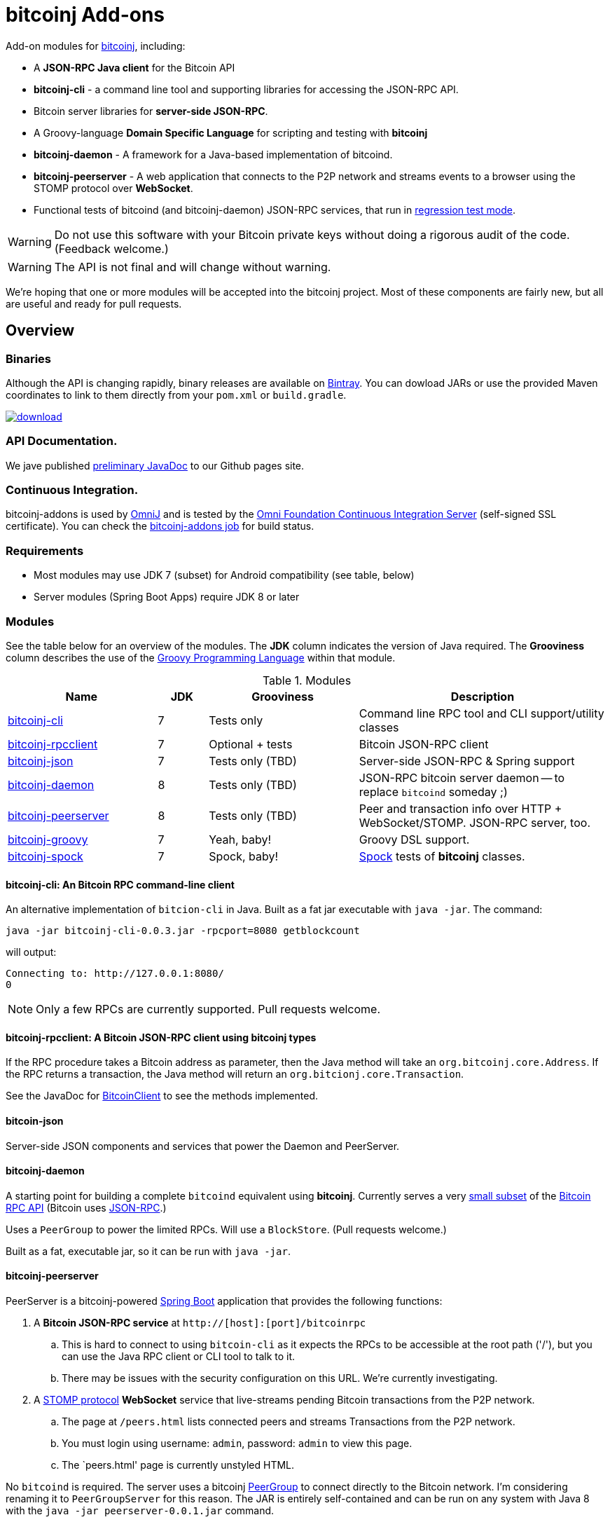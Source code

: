 = bitcoinj Add-ons 


Add-on modules for https://bitcoinj.github.io[bitcoinj], including:

* A *JSON-RPC Java client* for the Bitcoin API
* *bitcoinj-cli* - a command line tool and supporting libraries for accessing the JSON-RPC API.
* Bitcoin server libraries for *server-side JSON-RPC*.
* A Groovy-language *Domain Specific Language* for scripting and testing with *bitcoinj*
* **bitcoinj-daemon** - A framework for a Java-based implementation of bitcoind.
* **bitcoinj-peerserver** - A web application that connects to the P2P network and streams events to a browser using the STOMP protocol over *WebSocket*.
* Functional tests of bitcoind (and bitcoinj-daemon) JSON-RPC services, that run in https://bitcoinj.github.io/testing#regression-test-mode[regression test mode].

WARNING: Do not use this software with your Bitcoin private keys without doing a rigorous audit of the code. (Feedback welcome.)

WARNING: The API is not final and will change without warning.

We're hoping that one or more modules will be accepted into the bitcoinj project. Most of these components are fairly new, but all are useful and ready for pull requests.

== Overview

=== Binaries

Although the API is changing rapidly, binary releases are available on https://bintray.com/msgilligan/maven/bitcoinj-addons/view[Bintray]. You can dowload JARs or use the provided Maven coordinates to link to them directly from your `pom.xml` or `build.gradle`.

image::https://api.bintray.com/packages/msgilligan/maven/bitcoinj-addons/images/download.svg[link="https://bintray.com/msgilligan/maven/bitcoinj-addons/_latestVersion"]

=== API Documentation.

We jave published http://msgilligan.github.io/bitcoinj-addons/apidoc/index.html[preliminary JavaDoc] to our Github pages site.

=== Continuous Integration.

bitcoinj-addons is used by https://github.com/OmniLayer/OmniJ#omnij-project[OmniJ] and is tested by the https://ci.omni.foundation/[Omni Foundation Continuous Integration Server] (self-signed SSL certificate). You can check the https://ci.omni.foundation/job/bitcoinj-addons/[bitcoinj-addons job] for build status.

=== Requirements

* Most modules may use JDK 7 (subset) for Android compatibility (see table, below)
* Server modules (Spring Boot Apps) require JDK 8 or later

=== Modules

See the table below for an overview of the modules.
The *JDK* column indicates the version of Java required.
The *Grooviness* column describes the use of the http://www.groovy-lang.org[Groovy Programming Language] within that module.

.Modules
[cols="3,1,3,5"]
|===
|Name |JDK |Grooviness |Description

|<<bitcoinj-cli,bitcoinj-cli>>
|7
|Tests only
|Command line RPC tool and CLI support/utility classes

|<<bitcoinj-rpcclient,bitcoinj-rpcclient>>
|7
|Optional + tests
|Bitcoin JSON-RPC client

|<<bitcoinj-json,bitcoinj-json>>
|7
|Tests only (TBD)
|Server-side JSON-RPC & Spring support

|<<bitcoinj-daemon,bitcoinj-daemon>>
|8
|Tests only (TBD)
|JSON-RPC bitcoin server daemon -- to replace `bitcoind` someday ;)

|<<bitcoinj-peerserver,bitcoinj-peerserver>>
|8
|Tests only (TBD)
|Peer and transaction info over HTTP + WebSocket/STOMP. JSON-RPC server, too.

|<<bitcoinj-groovy,bitcoinj-groovy>>
|7
|Yeah, baby!
|Groovy DSL support.

|<<bitcoinj-spock,bitcoinj-spock>>
|7
|Spock, baby!
|https://github.com/spockframework/spock/blob/master/README.md[Spock] tests of **bitcoinj** classes.
|===

[#bitcoinj-cli]
==== bitcoinj-cli: An Bitcoin RPC command-line client

An alternative implementation of `bitcion-cli` in Java. Built as a fat jar executable with `java -jar`. The command:

    java -jar bitcoinj-cli-0.0.3.jar -rpcport=8080 getblockcount

will output:

    Connecting to: http://127.0.0.1:8080/
    0

NOTE: Only a few RPCs are currently supported. Pull requests welcome.

[#bitcoinj-rpcclient]
==== bitcoinj-rpcclient: A Bitcoin JSON-RPC client using bitcoinj types

If the RPC procedure takes a Bitcoin address as parameter, then the Java method will take an `org.bitcoinj.core.Address`.
If the RPC returns a transaction, the Java method will return an `org.bitcionj.core.Transaction`.

See the JavaDoc for http://msgilligan.github.io/bitcoinj-addons/apidoc/com/msgilligan/bitcoinj/rpc/BitcoinClient.html[BitcoinClient] to see the methods implemented.

[#bitcoinj-json]
==== bitcoin-json

Server-side JSON components and services that power the Daemon and PeerServer.

[#bitcoinj-daemon]
==== bitcoinj-daemon

A starting point for building a complete `bitcoind` equivalent using **bitcoinj**. Currently serves a very https://github.com/msgilligan/bitcoinj-addons/blob/master/src/main/java/com/msgilligan/bitcoinj/rpc/BitcoinJsonRpc.java[small subset] of the https://bitcoin.org/en/developer-reference#remote-procedure-calls-rpcs[Bitcoin RPC API] (Bitcoin uses http://www.jsonrpc.org[JSON-RPC].)

Uses a `PeerGroup` to power the limited RPCs. Will use a `BlockStore`. (Pull requests welcome.)

Built as a fat, executable jar, so it can be run with `java -jar`.

[#bitcoinj-peerserver]
==== bitcoinj-peerserver

PeerServer is a bitcoinj-powered http://projects.spring.io/spring-boot/[Spring Boot] application that provides the following functions:

. A *Bitcoin JSON-RPC service* at `http://[host]:[port]/bitcoinrpc`
.. This is hard to connect to using `bitcoin-cli` as it expects the RPCs to be accessible at the root path ('/'), but you can use the Java RPC client or CLI tool to talk to it.
.. There may be issues with the security configuration on this URL. We're currently investigating.

. A https://stomp.github.io[STOMP protocol] *WebSocket* service that live-streams pending Bitcoin transactions from the P2P network.
.. The page at `/peers.html` lists connected peers and streams Transactions from the P2P network.
.. You must login using username: `admin`, password: `admin` to view this page.
.. The `peers.html' page is currently unstyled HTML.

No `bitcoind` is required. The server uses a bitcoinj https://bitcoinj.github.io/javadoc/0.13.2/org/bitcoinj/core/PeerGroup.html[PeerGroup] to connect directly to the Bitcoin network. I'm considering renaming it to `PeerGroupServer` for this reason. The JAR is entirely self-contained and can be run on any system with Java 8 with the `java -jar peerserver-0.0.1.jar` command.

[#bitcoinj-groovy]
==== bitcoinj-groovy

Groovy DSL support to write things like:

    assert 1.btc == 100_000_000.satoshi

 and

    assert 100.satoshi == Coin.MICROCOIN

[#bitcoinj-spock]
=== bitcoinj-spock

https://github.com/spockframework/spock/blob/master/README.md[Spock] tests of **bitcoinj** classes. Initial focus is learning and documentation, not test coverage.


== Building and Running

Before running `./gradlew` wrapper script you must have JDK 8 installed and your `JAVA_HOME` set correctly. For example:

    export JAVA_HOME=`/usr/libexec/java_home -v1.8`

NOTE: The first time you run the build all dependency JARS will be downloaded.

=== Full Build

    ./gradlew build

=== Build CLI tool

To build the CLI executable jar:

    ./gradlew :bitcoinj-cli:shadowJar

To run it and display a list of command line options:

    java -jar bitcoinj-cli/build/libs/bitcoinj-cli-0.0.3-SNAPSHOT.jar -?

=== Build and Run PeerServer Locally Using Gradle

. Build and Run with Gradle Wrapper
    
    ./gradlew :bitcoinj-peerserver:bootRun

NOTE: This will connect to the Bitcoin P2P network

=== Build an Exectuable JAR 

    ./gradlew :bitcoinj-peerserver:assemble

The JAR will be built at `build/libs/peerserver-0.0.3-SNAPSHOT.jar` and can be run with:

    java -jar bitcoinj-peerserver/build/libs/peerserver-0.0.3-SNAPSHOT.jar






